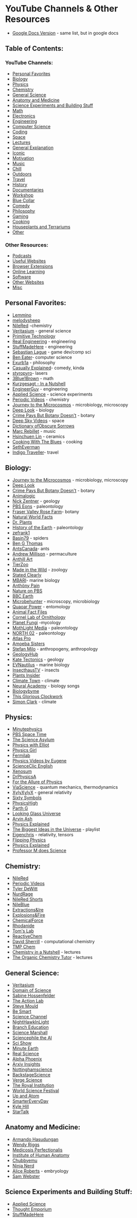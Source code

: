 * YouTube Channels & Other Resources
:PROPERTIES:
:CUSTOM_ID: youtube-channels-other-resources
:END:
- [[https://docs.google.com/document/d/1M5kvDldTCDCNgrlNx6fcDF1h81fnKX6Ovvm20L06Jtk/edit][Google  Docs Version]] - same list, but in google docs

** Table of Contents:
:PROPERTIES:
:CUSTOM_ID: table-of-contents
:END:
*** YouTube Channels:
:PROPERTIES:
:CUSTOM_ID: youtube-channels
:END:
- [[#personal-favorites][Personal Favorites]]
- [[#biology][Biology]]
- [[#physics][Physics]]
- [[#chemistry][Chemistry]]
- [[#general-science][General Science]]
- [[#anatomy-and-medicine][Anatomy and Medicine]]
- [[#science-experiments-and-building-stuff][Science Experiments and Building Stuff]]
- [[#math][Math]]
- [[#electronics][Electronics]]
- [[#engineering][Engineering]]
- [[#computer-science][Computer Science]]
- [[#coding][Coding]]
- [[#space][Space]]
- [[#lectures][Lectures]]
- [[#general-explanation][General Explanation]]
- [[#iconic][Iconic]]
- [[#motivation][Motivation]]
- [[#music][Music]]
- [[#chill][Chill]]
- [[#outdoors][Outdoors]]
- [[#travel][Travel]]
- [[#history][History]]
- [[#documentaries][Documentaries]]
- [[#workshop][Workshop]]
- [[#blue-collar][Blue Collar]]
- [[#comedy][Comedy]]
- [[#philosophy][Philosophy]]
- [[#gaming][Gaming]]
- [[#cooking][Cooking]]
- [[#houseplants-and-terrariums][Houseplants and Terrariums]]
- [[#other][Other]]

*** Other Resources:
:PROPERTIES:
:CUSTOM_ID: other-resources
:END:
- [[#podcasts][Podcasts]]
- [[#useful-websites][Useful Websites]]
- [[#browser-extensions][Browser Extensions]]
- [[#online-learning][Online Learning]]
- [[#software][Software]]
- [[#other-websites][Other Websites]]
- [[#misc][Misc]]

** Personal Favorites:
:PROPERTIES:
:CUSTOM_ID: personal-favorites
:END:
- [[https://www.youtube.com/user/Top10Memes/videos][Lemmino]]
- [[https://www.youtube.com/user/melodysheep/videos][melodysheep]]
- [[https://www.youtube.com/user/TheRedNile/videos][NileRed]] -chemistry
- [[https://www.youtube.com/c/veritasium/videos][Veritasium]] - general
  science
- [[https://www.youtube.com/channel/UCAL3JXZSzSm8AlZyD3nQdBA/videos][Primitive
  Technology]]
- [[https://www.youtube.com/channel/UCR1IuLEqb6UEA_zQ81kwXfg/videos][Real Engineering]] - engineering
- [[https://www.youtube.com/c/StuffMadeHere/videos][StuffMadeHere]] - engineering
- [[https://www.youtube.com/c/SebastianLague/videos][Sebastian Lague]] -
  game dev/comp sci
- [[https://www.youtube.com/user/eaterbc/videos][Ben Eater]]- computer science
- [[https://www.youtube.com/user/willunicycleforfood/videos][Exurb1a]] - philosophy
- [[https://www.youtube.com/c/CasuallyExplained/videos][Casually Explained]]- comedy, kinda
- [[https://www.youtube.com/user/styropyro/videos][styropyro]]- lasers
- [[https://www.youtube.com/channel/UCYO_jab_esuFRV4b17AJtAw/videos][3Blue1Brown]] - math
- [[https://www.youtube.com/c/inanutshell/videos][Kurzgesagt - In a Nutshell]]
- [[https://www.youtube.com/user/engineerguyvideo/videos][EngineerGuy]] - engineering
- [[https://www.youtube.com/user/bkraz333/videos][Applied Science]] - science experiments
- [[https://www.youtube.com/user/periodicvideos/videos][Periodic Videos]] - chemistry
- [[https://www.youtube.com/c/microcosmos/videos][Journey to the Microcosmos]] - microbiology, microscopy
- [[https://www.youtube.com/user/KQEDDeepLook/videos][Deep Look]] - biology
- [[https://www.youtube.com/c/CrimePaysButBotanyDoesnt/videos][Crime Pays But Botany Doesn't]] - botany
- [[https://www.youtube.com/user/DeepSkyVideos/videos][Deep Sky Videos]] - space
- [[https://www.youtube.com/user/obscuresorrows/videos][Dictionary ofObscure Sorrows]]
- [[https://www.youtube.com/c/MarcRebillet/videos][Marc Rebillet]] - music
- [[https://www.youtube.com/c/hsinchuen/videos][Hsinchuen Lin]] - ceramics
- [[https://www.youtube.com/c/CookingWithTheBlues/videos][Cooking With The Blues]] - cooking
- [[https://www.youtube.com/user/SethEverman/videos][SethEverman]]
- [[https://www.youtube.com/c/IndigoTraveller/videos][Indigo Traveller]]- travel

** Biology:
:PROPERTIES:
:CUSTOM_ID: biology
:END:
- [[https://www.youtube.com/c/microcosmos/videos][Journey to the Microcosmos]] - microbiology, microscopy
- [[https://www.youtube.com/user/KQEDDeepLook/videos][Deep Look]]
- [[https://www.youtube.com/c/CrimePaysButBotanyDoesnt/videos][Crime Pays But Botany Doesn't]] - botany
- [[https://www.youtube.com/channel/UCwg6_F2hDHYrqbNSGjmar4w/videos][Animalogic]]
- [[https://www.youtube.com/user/GeologyNick/videos][Nick Zentner]] - geology
- [[https://www.youtube.com/channel/UCzR-rom72PHN9Zg7RML9EbA/videos][PBS Eons]] - paleontology
- [[https://www.youtube.com/c/FraserValleyRoseFarm/videos][Fraser Valley Rose Farm]]- botany
- [[https://www.youtube.com/user/NaturalWorldFacts/videos][Natural World Facts]]
- [[https://www.youtube.com/c/DrPlantsChannel/videos][Dr. Plants]]
- [[https://www.youtube.com/c/HistoryoftheEarth/videos][History of the Earth]] - paleontology
- [[https://www.youtube.com/c/zefrank/videos][zefrank1]]
- [[https://www.youtube.com/c/Basin79/videos][Basin79]] - spiders
- [[https://www.youtube.com/c/BenGThomas/videos][Ben G Thomas]]
- [[https://www.youtube.com/user/AntsCanada/videos][AntsCanada]]- ants
- [[https://www.youtube.com/c/amillison/videos][Andrew Millison]] - permaculture
- [[https://www.youtube.com/c/Anthillart/videos][Anthill Art]]
- [[https://www.youtube.com/c/TierZoo/videos][TierZoo]]
- [[https://www.youtube.com/c/MadeintheWild/videos][Made in the Wild]] - zoology
- [[https://www.youtube.com/c/StatedClearly/videos][Stated Clearly]]
- [[https://www.youtube.com/user/MBARIvideo/videos][MBARI]]- marine biology
- [[https://www.youtube.com/c/Anth%C3%B6nyPain/videos][Anthöny Pain]]
- [[https://www.youtube.com/c/naturepbs/videos][Nature on PBS]]
- [[https://www.youtube.com/c/bbcearth/videos?view=0&sort=p&flow=grid][BBC Earth]]
- [[https://www.youtube.com/c/Microbehunter/videos][Microbehunter]] - microscopy, microbiology
- [[https://www.youtube.com/c/QuaoarPower/videos][Quaoar Power]] - entomology
- [[https://www.youtube.com/c/AnimalFactFiles/videos][Animal Fact Files]]
- [[https://www.youtube.com/c/LabofOrnithology/videos?view=0&sort=p&flow=grid][Cornel Lab of Ornithology]]
- [[https://www.youtube.com/c/PlanetFungi/videos][Planet Fungi]] -mycology
- [[https://www.youtube.com/channel/UCOh5Ht3eB4914hMUfJkKa9g/videos][MothLight Media]] - paleontology
- [[https://www.youtube.com/c/NORTH02/videos][NORTH 02]] - paleontology
- [[https://www.youtube.com/c/AtlasPro1/videos][Atlas Pro]]
- [[https://www.youtube.com/c/AmoebaSisters/videos][Amoeba Sisters]]
- [[https://www.youtube.com/c/StefanMilo/videos][Stefan Milo]] - anthropogeny, anthropology
- [[https://www.youtube.com/c/GeologyHub/videos][GeologyHub]]
- [[https://www.youtube.com/user/katetectonics/videos][Kate Tectonics]] - geology
- [[https://www.youtube.com/c/EVNautilus/videos][EVNautilus]] - marine biology
- [[https://www.youtube.com/c/InsecthausTV/videos][InsecthausTV]] - insects
- [[https://www.youtube.com/c/PlantsInsider/videos][Plants Insider]]
- [[https://www.youtube.com/c/ClimateTown/videos][Climate Town]] - climate
- [[https://www.youtube.com/c/NeuralAcademy/videos?view=0&sort=p&flow=grid][Neural Academy]] - biology songs
- [[https://www.youtube.com/c/Biologybyme/videos][Biologybyme]]
- [[https://www.youtube.com/c/ThisGloriousClockwork/videos][This Glorious Clockwork]]
- [[https://www.youtube.com/c/SimonOxfPhys/videos][Simon Clark]] - climate

** Physics:
:PROPERTIES:
:CUSTOM_ID: physics
:END:
- [[https://www.youtube.com/user/minutephysics/videos][Minutephysics]]
- [[https://www.youtube.com/c/pbsspacetime/videos][PBS Space Time]]
- [[https://www.youtube.com/user/TheScienceAsylum/videos][The Science Asylum]]
- [[https://www.youtube.com/c/PhysicswithElliot/videos][Physics with Elliot]]
- [[https://www.youtube.com/c/physicsgirl/videos][Physics Girl]]
- [[https://www.youtube.com/user/fermilab/videos][Fermilab]]
- [[https://www.youtube.com/user/EugeneKhutoryansky/videos][Physics  Videos by Eugene]]
- [[https://www.youtube.com/c/ScienceClicEN/videos][ScienceClic  English]]
- [[https://www.youtube.com/c/XenosumPhysics/videos][Xenosum]]
- [[https://www.youtube.com/user/DrPhysicsA/videos][DrPhysicsA]]
- [[https://www.youtube.com/channel/UCliSRiiRVQuDfgxI_QN_Fmw/videos][For the Allure of Physics]]
- [[https://www.youtube.com/c/viascience/playlists?view=1&sort=dd&shelf_id=0][ViaScience]] - quantum mechanics, thermodynamics
- [[https://www.youtube.com/user/XylyXylyX/playlists][XylyXylyX]] - general relativity
- [[https://www.youtube.com/user/sixtysymbols/videos][Sixty Symbols]]
- [[https://www.youtube.com/c/PhysicsHigh/videos][PhysicsHigh]]
- [[https://www.youtube.com/c/ParthGChannel/videos][Parth G]]
- [[https://www.youtube.com/user/LookingGlassUniverse/videos][Looking Glass Universe]]
- [[https://www.youtube.com/c/ArvinAsh/videos][Arvin Ash]]
- [[https://www.youtube.com/c/PhysicsExplainedVideos/videos][Physics Explained]]
- [[https://www.youtube.com/playlist?list=PLrxfgDEc2NxZJcWcrxH3jyjUUrJlnoyzX][The   Biggest Ideas in the Universe]] - playlist
- [[https://www.youtube.com/c/eigenchris/playlists][Eigenchris]] - relativity, tensors
- [[https://www.youtube.com/c/Flippingphysics2013/videos][Flipping  Physics]]
- [[https://www.youtube.com/c/PhysicsExplained3/playlists][Physics Explained]]
- [[https://www.youtube.com/c/ProfessorMdoesScience/videos][Professor M   does Science]]

** Chemistry:
:PROPERTIES:
:CUSTOM_ID: chemistry
:END:
- [[https://www.youtube.com/user/TheRedNile/videos][NileRed]]
- [[https://www.youtube.com/user/periodicvideos/videos][Periodic  Videos]]
- [[https://www.youtube.com/user/tdewitt451/videos][Tyler DeWitt]]
- [[https://www.youtube.com/c/NurdRage/videos][NurdRage]]
- [[https://www.youtube.com/c/NileRedShorts/videos][NileRed Shorts]]
- [[https://www.youtube.com/c/NileRed2/videos][NileBlue]]
- [[https://www.youtube.com/c/ExtractionsIre/videos][Extractions&Ire]]
- [[https://www.youtube.com/c/ExplosionsFire2/videos][Explosions&Fire]]
- [[https://www.youtube.com/c/ChemicalForce/videos][ChemicalForce]]
- [[https://www.youtube.com/c/Rhodanide/videos][Rhodanide]]
- [[https://www.youtube.com/c/TomsLab/videos][Tom's Lab]]
- [[https://www.youtube.com/channel/UC76v7IV2VacsYmQ2DcNMEUg/videos][ReactiveChem]]
- [[https://www.youtube.com/c/DavidSherrill1/playlists][David  Sherrill]] - computational chemistry
- [[https://www.youtube.com/c/TMPChem/playlists?view=1&sort=dd&shelf_id=0][TMP  Chem]]
- [[https://www.youtube.com/c/ChemistryinaNutshell/playlists][Chemistry  in a Nutshell]] - lectures
- [[https://www.youtube.com/c/TheOrganicChemistryTutor/playlists][The  Organic Chemistry Tutor]] - lectures

** General Science:
:PROPERTIES:
:CUSTOM_ID: general-science
:END:
- [[https://www.youtube.com/c/veritasium/videos][Veritasium]]
- [[https://www.youtube.com/user/dominicwalliman/videos][Domain of  Science]]
- [[https://www.youtube.com/c/SabineHossenfelder/videos][Sabine  Hossenfelder]]
- [[https://www.youtube.com/c/TheActionLab/videos][The Action Lab]]
- [[https://www.youtube.com/c/SteveMould/videos][Steve Mould]]
- [[https://www.youtube.com/user/itsokaytobesmart/videos][Be Smart]]
- [[https://www.youtube.com/sciencechannelclips/videos][Science  Channel]]
- [[https://www.youtube.com/c/Nighthawkinlight/videos][NightHawkInLight]]
- [[https://www.youtube.com/c/BranchEducation/videos][Branch Education]]
- [[https://www.youtube.com/c/ScienceMarshall/videos][Science Marshall]]
- [[https://www.youtube.com/channel/UC7BhHN8NyMMru2RUygnDXSg/videos][Sciencephile  the AI]]
- [[https://www.youtube.com/user/scishow/videos][Sci Show]]
- [[https://www.youtube.com/c/minuteearth/videos][Minute Earth]]
- [[https://www.youtube.com/c/realscience/videos][Real Science]]
- [[https://www.youtube.com/c/AlphaPhoenixChannel/videos][Alpha  Phoenix]]
- [[https://www.youtube.com/channel/UCNIkB2IeJ-6AmZv7bQ1oBYg/videos][Arxiv  Insights]]
- [[https://www.youtube.com/user/nottinghamscience/videos][Nottinghamscience]]
- [[https://www.youtube.com/user/BackstageScience/videos][BackstageScience]]
- [[https://www.youtube.com/channel/UCtxJFU9DgUhfr2J2bveCHkQ/videos][Verge  Science]]
- [[https://www.youtube.com/c/TheRoyalInstitution/videos][The Royal  Institution]]
- [[https://www.youtube.com/c/WorldScienceFestival/videos][World Science  Festival]]
- [[https://www.youtube.com/c/UpandAtom/videos][Up and Atom]]
- [[https://www.youtube.com/c/smartereveryday/videos][SmarterEveryDay]]
- [[https://www.youtube.com/c/KyleHillScience/videos][Kyle Hill]]
- [[https://www.youtube.com/c/StarTalk/videos][StarTalk]]

** Anatomy and Medicine:
:PROPERTIES:
:CUSTOM_ID: anatomy-and-medicine
:END:
- [[https://www.youtube.com/user/armandohasudungan/videos][Armando  Hasudungan]]
- [[https://www.youtube.com/user/wendogg1/videos][Wendy Riggs]]
- [[https://www.youtube.com/c/MedicosisPerfectionalis/videos][Medicosis  Perfectionalis]]
- [[https://www.youtube.com/c/InstituteofHumanAnatomy/videos][Institute  of Human Anatomy]]
- [[https://www.youtube.com/c/ChubbyemuGames/videos][Chubbyemu]]
- [[https://www.youtube.com/c/NinjaNerdScience/videos][Ninja Nerd]]
- [[https://www.youtube.com/channel/UCjo9QNb33VTPVfHPq5oFVxQ/playlists][Alice  Roberts]] - embryology
- [[https://www.youtube.com/c/SamWebster/videos][Sam Webster]]

** Science Experiments and Building Stuff:
:PROPERTIES:
:CUSTOM_ID: science-experiments-and-building-stuff
:END:
- [[https://www.youtube.com/user/bkraz333/videos][Applied Science]]
- [[https://www.youtube.com/user/TheChemlife/videos][Thought Emporium]]
- [[https://www.youtube.com/c/StuffMadeHere/videos][StuffMadeHere]]
- [[https://www.youtube.com/c/JeremyFieldingSr/videos][Jeremy Fielding]]
- [[https://www.youtube.com/user/TechIngredients/videos][Tech  Ingredients]]
- [[https://www.youtube.com/c/SamZeloof/videos][Sam Zeloof]]
- [[https://www.youtube.com/user/onemeeeliondollars/videos][Mark Rober]]
- [[https://www.youtube.com/user/theCodyReeder/videos][Cody's Lab]]
- [[https://www.youtube.com/c/MichaelReeves/videos][Michael Reeves]]
- [[https://www.youtube.com/c/colinfurze/videos?view=0&sort=p&flow=grid][colinfurze]]
- [[https://www.youtube.com/user/TheBackyardScientist/videos][TheBackyardScientist]]
- [[https://www.youtube.com/channel/UCDbWmfrwmzn1ZsGgrYRUxoA/videos][The  Post Apocalyptic Inventor]]
- [[https://www.youtube.com/c/TomStantonEngineering/videos][Tom  Stanton]]
- [[https://www.youtube.com/c/PeterSripol/videos][PeterSripol]]
- [[https://www.youtube.com/c/rctestflight/videos][rctestflight]]
- [[https://www.youtube.com/c/HuygensOptics/videos][Huygens Optics]]
- [[https://www.youtube.com/c/teslista555/videos][Teslista555]] - high  voltage
- [[https://www.youtube.com/c/BreakingTaps/videos][Breaking Taps]]
- [[https://www.youtube.com/c/RobertMurraySmith/videos?view=0&sort=p&flow=grid][Robert  Murray-Smith]]

** Math:
:PROPERTIES:
:CUSTOM_ID: math
:END:
- [[https://www.youtube.com/channel/UCYO_jab_esuFRV4b17AJtAw/videos][3Blue1Brown]]
- [[https://www.youtube.com/user/numberphile/videos][Numberphile]]
- [[https://www.youtube.com/c/pbsinfiniteseries/videos][PBS Infinite  Series]]
- [[https://www.youtube.com/c/misterwootube/videos][Eddie Woo]]
- [[https://www.youtube.com/user/Vihart/videos][Vihart]]
- [[https://www.youtube.com/user/standupmaths/videos][Stand-up Maths]]
- [[https://www.youtube.com/c/Mathologer/videos][Mathologer]]
- [[https://www.youtube.com/user/patrickJMT/videos][patrickJMT]]
- [[https://www.youtube.com/user/TippingPointMath/videos][Tipping Point  Math]]
- [[https://www.youtube.com/c/ThinkTwiceLtu/videos][Think Twice]]
- [[https://www.youtube.com/c/blackpenredpen/videos][blackpenredpen]]
- [[https://www.youtube.com/c/MindYourDecisions/videos][MindYourDecisions]]
- [[https://www.youtube.com/channel/UCIyDqfi_cbkp-RU20aBF-MQ/playlists?view=1&sort=dd&shelf_id=0][Richard  E. BORCHERDS]] - advanced math
- [[https://www.youtube.com/c/DrTreforBazett/videos][Dr. Trefor Bazett]]
- [[https://www.youtube.com/c/ProfessorLeonard/playlists?view=1&sort=dd&shelf_id=0][Professor  Leonard]] - lectures
- [[https://www.youtube.com/c/tibees/videos][Tibees]]
- [[https://www.youtube.com/c/MichaelPennMath/videos][Michael Penn]]
- [[https://www.youtube.com/channel/UCn63G5jopR5Lq_cEiNNc9bA/videos][zhuli]]
- [[https://www.youtube.com/@Trevtutor/videos][TrevTutor]]

** Electronics:
:PROPERTIES:
:CUSTOM_ID: electronics
:END:
- [[https://www.youtube.com/user/MrCarlsonsLab/videos][Mr Carlson's  Lab]]
- [[https://www.youtube.com/user/sutty6/videos][Simply Electronics]]
- [[https://www.youtube.com/channel/UCy0tKL1T7wFoYcxCe0xjN6Q/videos?view=0&sort=p][Technology  Connections]]
- [[https://www.youtube.com/channel/UCE-bw6PRKuDlH6fP1mP4nOw/videos][SeanHodgins]]
- [[https://www.youtube.com/user/styropyro/videos][styropyro]] - lasers
- [[https://www.youtube.com/user/DejanNedelkovski/videos][How To  Mechatronics]]
- [[https://www.youtube.com/channel/UCQak2_fXZ_9yXI5vB_Kd54g/videos][DiodeGoneWild]]
- [[https://www.youtube.com/c/Bigclive/videos][bigclivedotcom]]
- [[https://www.youtube.com/user/greatscottlab/videos][GreatScott!]]
- [[https://www.youtube.com/user/Afrotechmods/videos][Afrotechmods]]
- [[https://www.youtube.com/user/zilipoper/videos][Zilipoper]]
- [[https://www.youtube.com/channel/UCnSqwyD8RmO-nX1EF_UJXaw/videos][Vidduley]]
- [[https://www.youtube.com/c/JerryRigEverything/videos][JerryRigEverything]]
- [[https://www.youtube.com/c/Electroboom/videos][ElectroBOOM]]
- [[https://www.youtube.com/c/Thesignalpath/videos][The Signal Path]]
- [[https://www.youtube.com/user/Esperantanaso/videos][Esperantanaso]]
- [[https://www.youtube.com/c/Techmoan/videos][Techmoan]]
- [[https://www.youtube.com/c/EevblogDave/videos][EEVblog]]
- [[https://www.youtube.com/user/EdisonTechCenter/videos][EdisonTechCenter]]
- [[https://www.youtube.com/c/MoritzKlein0/videos][Moritz Klein]]
- [[https://www.youtube.com/user/w2aew/videos][w2aew]]
- [[https://www.youtube.com/c/CuriousMarc/videos][CuriousMarc]]
- [[https://www.youtube.com/user/tesla500/videos][Tesla500]]
- [[https://www.youtube.com/user/vk2zay/videos][Alan Yates]]
- [[https://www.youtube.com/user/mikeselectricstuff/videos][Mikeselectricstuff]]
- [[https://www.youtube.com/c/jeriellsworth/videos][Jeri Ellsworth]]
- [[https://www.youtube.com/c/mkbhd/videos][Marques Brownlee]] - new  tech
- [[https://www.youtube.com/c/FesZElectronics/videos][FesZ Electronics]]
- [[https://www.youtube.com/c/AliHajimiriChannel/videos][Ali Hajimiri]]
- [[https://www.youtube.com/c/ELECTRONOOBS/videos][Electronoobs]]

** Engineering:
:PROPERTIES:
:CUSTOM_ID: engineering
:END:
- [[https://www.youtube.com/user/engineerguyvideo/videos][EngineerGuy]]
- [[https://www.youtube.com/channel/UCR1IuLEqb6UEA_zQ81kwXfg/videos][Real  Engineering]]
- [[https://www.youtube.com/user/gradyhillhouse/videos][Practical  Engineering]] - civil
- [[https://www.youtube.com/c/TheEfficientEngineer/videos][The Efficient  Engineer]]
- [[https://www.youtube.com/c/Theengineeringmindset/videos][The  Engineering Mindset]]
- [[https://www.youtube.com/user/EngineeringExplained/videos][Engineering  Explained]]
- [[https://www.youtube.com/c/KYLEDRIVES/videos][Kyle.Engineers]]
- [[https://www.youtube.com/c/AgentJayZ/videos][AgentJayZ]]
- [[https://www.youtube.com/c/Theb1mGoogle/videos][The B1M]]- civil
- [[https://www.youtube.com/c/FoundAndExplained/videos][Found And  Explained]] - aerospace
- [[https://www.youtube.com/c/Lesics/videos][Lesics]]
- [[https://www.youtube.com/channel/UC7r0CSsoS5HeCjkJX2ADwlg/videos][Dejmian  XYZ Simulations]]
- [[https://www.youtube.com/channel/UCROzjj9Mpr4RifkGH0UPxTQ/videos][Art  of rendering]] - mechanical renders
- [[https://www.youtube.com/c/WolfShaft/videos][WolfShaft]] - mechanical  renders
- [[https://www.youtube.com/user/1234jhanson/videos][Jeff Hanson]] -
  lectures
- [[https://www.youtube.com/channel/UCGv3KG_qIWQuIZEH-YGpBUw/playlists][Gregory  Michaelson]] - statics, structural analysis

** Computer Science:
:PROPERTIES:
:CUSTOM_ID: computer-science
:END:
- [[https://www.youtube.com/user/eaterbc/videos][Ben Eater]]
- [[https://www.youtube.com/c/SebastianLague/videos][Sebastian Lague]]
- [[https://www.youtube.com/user/keeroyz/videos][Two Minute Papers]]
- [[https://www.youtube.com/c/georgehotzarchive/videos][george hotz  archive]]
- [[https://www.youtube.com/user/Computerphile/videos][Computerphile]]
- [[https://www.youtube.com/c/LiveOverflow/videos][LiveOverflow]]
- [[https://www.youtube.com/c/jdhvideo/videos][jdh]]
- [[https://www.youtube.com/c/Reducible/videos][Reducible]]
- [[https://www.youtube.com/c/PwnFunction/videos][PwnFunction]]
- [[https://www.youtube.com/c/CSDojo/videos][CS Dojo]]
- [[https://www.youtube.com/user/sentdex/videos][sentdex]]
- [[https://www.youtube.com/c/Fireship/videos][Fireship]]
- [[https://www.youtube.com/c/javidx9/videos][javidx9]]
- [[https://www.youtube.com/c/WelchLabsVideo/videos][Welch Labs]]
- [[https://www.youtube.com/c/CodeParade/videos][CodeParade]]
- [[https://www.youtube.com/c/DevTipsForDesigners/videos][DevTips]]
- [[https://www.youtube.com/c/explainingcomputers/videos][ExplainingComputers]]
- [[https://www.youtube.com/c/nesoacademy/videos][Neso Academy]]
- [[https://www.youtube.com/c/TheCodingTrain/videos][The Coding Train]]
- [[https://www.youtube.com/c/Nemean/videos][Nemean]]
- [[https://www.youtube.com/c/Brackeys/videos?view=0&sort=dd&flow=grid][Brackeys]]
- [[https://www.youtube.com/c/CodeBullet/videos][Code Bullet]]
- [[https://www.youtube.com/c/DeepMind/videos][DeepMind]] - applied  computer science
- [[https://www.youtube.com/c/WhatsACreel/videos][Creel]]
- [[https://www.youtube.com/c/Techquickie/videos][Techquickie]]
- [[https://www.youtube.com/c/LinusTechTips/videos][Linus Tech Tips]]

** Coding:
:PROPERTIES:
:CUSTOM_ID: coding
:END:
- [[https://scrimba.com/][Scrimba]] - learn how to code interactively
  [website]
- [[https://www.youtube.com/c/GiraffeAcademy/playlists?view=1&sort=dd&shelf_id=0][Mike  Dane]] - every language
- [[https://www.youtube.com/c/Freecodecamp/playlists?view=1&sort=dd&shelf_id=0][freeCodeCamp]] -every language
- [[https://www.youtube.com/c/mCodingWithJamesMurphy/videos][mCoding]]- python
- [[https://www.youtube.com/c/programmingwithmosh/playlists][Programming  with Mosh]]- java, python
- [[https://www.youtube.com/c/BroCodez/videos][Bro Code]]
- [[https://www.youtube.com/c/Coreyms/playlists][Corey Schafer]] -  mainly python, pandas, django
- [[https://www.youtube.com/c/TheCodex/playlists][TheCodex]] - java,  SQL, python
- [[https://www.youtube.com/c/JohnHammond010/videos][John Hammond]]
- [[https://www.youtube.com/channel/UCQCaS3atWyNHEy5PkDXdpNg/videos][Stephen  Grider]]
- [[https://www.youtube.com/c/JavaScriptMastery/playlists][JavaScript  Mastery]]
- [[https://www.youtube.com/kepowob/playlists?view=1&sort=dd&shelf_id=0][Kevin  Powell]] - HTML & CSS
- [[https://www.youtube.com/c/TheNetNinja/playlists][The Net Ninja]]
- [[https://www.youtube.com/c/MrPSolver/videos][Mr. P Solver]] - python
- [[https://www.youtube.com/c/Ihatetomatoes/videos][Ihatetomatoes]]
- [[https://www.youtube.com/c/CodingAddict/playlists][Coding Addict]]
- [[https://www.youtube.com/user/IAmTimCorey/playlists?view=1&sort=dd&shelf_id=0][IAmTimCorey]] -  C#
- [[https://www.youtube.com/c/ComputerSciencecompsci112358/videos][Computer  Science]]
- [[https://www.youtube.com/c/AlexLeeYT/playlists][Alex Lee]] - java
- [[https://www.youtube.com/c/DevEd/playlists][Dev Ed]] - react, JS,  node JS, web design
- [[https://www.youtube.com/c/AriPxl/videos][Ari Pxl]] - figma, HTML,  CSS
- [[https://www.youtube.com/c/DesignCodeTeam/videos][DesignCode]] -  UI/UX, figma, swift
- [[https://www.youtube.com/c/WebDevSimplified/playlists][Web Dev  Simplified]] - CSS, JS, React, Node

** Space:
:PROPERTIES:
:CUSTOM_ID: space
:END:
- [[https://www.youtube.com/c/whatdamath/videos][Anton Petrov]]
- [[https://www.youtube.com/user/DeepSkyVideos/videos][Deep Sky Videos]]
- [[https://www.youtube.com/channel/UC6uKrU_WqJ1R2HMTY3LIx5Q/videos][Everyday  Astronaut]]
- [[https://www.youtube.com/c/JohnMichaelGodier/videos][John Michael  Godier]]
- [[https://www.youtube.com/channel/UCG9ShGbASoiwHwFcLcAh9EA/videos][SEA]]
- [[https://www.youtube.com/c/DrBecky/videos][Dr. Becky]]
- [[https://www.youtube.com/channel/UCZFipeZtQM5CKUjx6grh54g/videos][Isaac  Arthur]]
- [[https://www.youtube.com/user/scishowspace/videos][Sci Show Space]]
- [[https://www.youtube.com/user/astrumspace/videos][Astrum]]
- [[https://www.youtube.com/c/CoolWorldsLab/videos][Cool Worlds]]
- [[https://www.youtube.com/c/szyzyg/videos][Scott Manley]]
- [[https://www.youtube.com/c/howfarawayisit/videos][David Butler]]
- [[https://www.youtube.com/c/HistoryoftheUniverse/videos][History of  the Universe]]
- [[https://www.youtube.com/c/EventHorizonShow/videos][Event Horizon]]
- [[https://www.youtube.com/c/ChristianReady/videos][Launch Pad  Astronomy]]
- [[https://www.youtube.com/user/cxcpub/videos][Chandra X-rayObservatory]]
- [[https://www.youtube.com/channel/UClZbmi9JzfnB2CEb0fG8iew/videos][Primal  Space]]
- [[https://www.youtube.com/vintagespace/videos][The Vintage Space]]
- [[https://www.youtube.com/channel/UC0QdW-H7_l0zh_CoNhlwoBw/videos][ParallaxNick]]

** Lectures:
:PROPERTIES:
:CUSTOM_ID: lectures
:END:
- [[https://www.youtube.com/c/crashcourse/playlists?view=1&sort=dd&shelf_id=0][Crash  Course]]
- [[https://www.youtube.com/c/khanacademy/playlists?view=1&sort=dd&shelf_id=0][Khan  Academy]]
- [[https://www.youtube.com/c/AKLECTURES/playlists?view=1&sort=dd&shelf_id=0][AK  Lectures]]
- [[https://www.youtube.com/c/MichelvanBiezen/playlists?view=1&sort=dd&shelf_id=0][Michel  van Biezen]]
- [[https://www.youtube.com/c/mitocw/playlists?view=1&sort=dd&shelf_id=0][MIT  OpenCourseWare]]
- [[https://www.youtube.com/bozemanscience/playlists][Bozeman  Science]] - physics, biology
- [[https://www.youtube.com/user/YaleCourses/playlists][YaleCourses]]
- [[https://www.youtube.com/user/harvardphysics/playlists][Harvard  Physics]]
- [[https://www.youtube.com/c/ProfessorDaveExplains/playlists?view=1&sort=dd&shelf_id=0][Professor  Dave Explains]] - chemistry, anatomy

** General Explanation:
:PROPERTIES:
:CUSTOM_ID: general-explanation
:END:
- [[https://www.youtube.com/c/inanutshell/videos][Kurzgesagt - In a  Nutshell]]
- [[https://www.youtube.com/user/Top10Memes/videos][Lemmino]]
- [[https://www.youtube.com/user/melodysheep/videos][melodysheep]]
- [[https://www.youtube.com/c/MikeBoydVideo/videos][Mike Boyd]]
- [[https://www.youtube.com/user/Wendoverproductions/videos][Wendover  Productions]]
- [[https://www.youtube.com/c/joescott/videos][Joe Scott]]
- [[https://www.youtube.com/channel/UClq42foiSgl7sSpLupnugGA/videos][D!NG]]
- [[https://www.youtube.com/c/halfasinteresting/videos][Half as  Interesting]]
- [[https://www.youtube.com/c/TomScottGo/videos][Tom Scott]]
- [[https://www.youtube.com/c/PrimerLearning/videos][Primer]]
- [[https://www.youtube.com/channel/UC5_Y-BKzq1uW_2rexWkUzlA/videos][New  Mind]]
- [[https://www.youtube.com/user/Vsauce/videos][Vsauce]]
- [[https://www.youtube.com/user/Vsauce2/videos][Vsauce2]]
- [[https://www.youtube.com/user/TEDEducation/videos][TED-Ed]]
- [[https://www.youtube.com/c/AtomicFrontier/videos][Atomic Frontier]]
- [[https://www.youtube.com/channel/UCoanlfeXEit_vI83VlE709A/videos][Facts  in Motion]]
- [[https://www.youtube.com/user/captainranic/videos][Jared Owen]]
- [[https://www.youtube.com/c/Koranos/videos][Koranos]]
- [[https://www.youtube.com/c/ArtOfTheProblem/videos][Art of the  Problem]]
- [[https://www.youtube.com/c/RealLifeLore/videos][RealLifeLore]]
- [[https://www.youtube.com/c/Vox/videos][Vox]]
- [[https://www.youtube.com/greymatter/videos][CGP Grey]]
- [[https://www.youtube.com/channel/UCHKRfxkMTqiiv4pF99qGKIw/videos][Geographics]]
- [[https://www.youtube.com/c/Biographics/videos][Biographics]]

** Iconic:
:PROPERTIES:
:CUSTOM_ID: iconic
:END:
- [[https://www.youtube.com/user/SethEverman/videos][SethEverman]]
- [[https://www.youtube.com/c/DillonTheHackerisgod/videos][Dillon The  Hacker]]
- [[https://www.youtube.com/user/billwurtz/videos][bill wurtz]]

** Motivation:
:PROPERTIES:
:CUSTOM_ID: motivation
:END:
- [[https://www.youtube.com/user/TheMiro0r/videos][Mateusz M]]

** Music:
:PROPERTIES:
:CUSTOM_ID: music
:END:
- [[https://www.youtube.com/c/12tonevideos/videos][12tone]] - music  theory
- [[https://www.youtube.com/user/tonyannmusic/videos][Tony Ann]] - piano
- [[https://www.youtube.com/c/kylelandry/videos][Kyle Landry]] - piano
- [[https://www.youtube.com/c/PaulDavids/videos][Paul Davids]] - guitar
- [[https://www.youtube.com/c/AlexBallMusic/videos][Alex Ball]] - synths
- [[https://www.youtube.com/channel/UCq3Wpi10SyZkzVeS7vzB5Lw/videos][Ichika  Nito]] - guitar
- [[https://www.youtube.com/c/ibiBerlin/videos][ibi]]- piano
- [[https://www.youtube.com/c/mariffroes/videos][Mariana Froes]] -  singing covers
- [[https://www.youtube.com/c/CharlesBerthoud/videos][CharlesBerthoud]] -  bass
- [[https://www.youtube.com/c/danielthrasher/videos][Daniel Thrasher]]
- [[https://www.youtube.com/c/TheDooo/videos][The Dooo]] - electric  guitar
- [[https://www.youtube.com/c/HarryMack/videos][Harry Mack]] - freestyle  rap
- [[https://www.youtube.com/channel/UCxqkOxQYocXRtSqlotgXh7w/videos][Fkj]]
- [[https://www.youtube.com/c/MarcusVeltri/videos][Markus Veltri]] -  piano
- [[https://www.youtube.com/c/MarcRebillet/videos][Marc Rebillet]] -  improv music
- [[https://www.youtube.com/c/DOMiJDBeck/videos][DOMi & JD Beck]]
- [[https://www.youtube.com/c/lara6683/videos][Lara6683]] - piano
- [[https://www.youtube.com/c/majesticcasual/videos][Majestic Casual]]
- [[https://www.youtube.com/user/MrSuicideSheep/videos][MrSuicideSheep]]
- [[https://www.youtube.com/c/steezyasfvck/videos][Steezyasfuck]]
- [[https://www.youtube.com/c/AdamNeely/videos][Adam Neely]]
- [[https://www.youtube.com/c/DBruce/videos][David Bruce Composer]]
- [[https://www.youtube.com/c/Sideways440/videos][Sideways]] - music  analysis
- [[https://www.youtube.com/c/8bitMusicTheory/videos][8-bit Music  Theory]]
- [[https://www.youtube.com/c/CaptainPikant/videos][Captain Pikant]]
- [[https://www.youtube.com/c/ELECTRONICOSFANTASTICOS_YT/videos][Electrónicos  Fantásticos!]]
- [[https://www.youtube.com/c/dolomuse/videos][Dolomuse]]
- [[https://www.youtube.com/c/ListeningIn/videos][Listening In]]
- [[https://www.youtube.com/c/Tantacrul/videos][Tantacrul]]
- [[https://www.youtube.com/c/CharlesCornellStudios/videos][Charles  Cornell]]
- [[https://www.youtube.com/c/DavidBennettPiano/videos][David Bennett  Piano]]

** Chill:
:PROPERTIES:
:CUSTOM_ID: chill
:END:
- [[https://www.youtube.com/user/damewse/videos][Reid Gower]] - feynman,  sagan
- [[https://www.youtube.com/c/hsinchuen/videos][Hsinchuen Lin]] -  ceramics
- [[https://www.youtube.com/c/IngletonPottery/videos][Ingleton  Pottery]][[https://www.youtube.com/user/billwurtz/videos]]
- [[https://www.youtube.com/channel/UCLGSpxD0XXHnbXtDJJqMqDw/videos][Yukikawae]] -  sand drawing
- [[https://www.youtube.com/c/MacroRoom/videos][Macro Room]]

** Outdoors:
:PROPERTIES:
:CUSTOM_ID: outdoors
:END:
- [[https://www.youtube.com/channel/UCAL3JXZSzSm8AlZyD3nQdBA/videos][Primitive  Technology]]
- [[https://www.youtube.com/c/Selfsufficientme/videos][Self Sufficient  Me]] - gardening
- [[https://www.youtube.com/c/KraigAdams/videos][Kraig Adams]] - hiking
- [[https://www.youtube.com/playlist?list=PLiUJqMrz7-QNMcyiGo5mBhdqXqSM1XJQH][Alaska  to Argentina on Honda 90's]]
- [[https://www.youtube.com/c/BeauMiles/videos][Beau Miles]]
- [[https://www.youtube.com/c/RuneMalteBertramNielsen/videos][Bertram -  Craft and Wilderness]]
- [[https://www.youtube.com/playlist?list=PLJQsrK_W2jnhITiPMzU_q6o2jxsvMXmVT][Patagonia]]
- [[https://www.youtube.com/user/AlfieAesthetics/videos][AlfieAesthetics]]
- [[https://www.youtube.com/c/LearnYourLand/videos][Learn Your Land]]
- [[https://www.youtube.com/c/YellowElanor/videos][Yellow Elanor]]
- [[https://www.youtube.com/c/paulstametsofficial/videos][Paul  Stamets]]- mycology
- [[https://www.youtube.com/c/MCQBushcraft/videos][MCQBushcraft]]
- [[https://www.youtube.com/c/NagualeroArt/videos][Nagualero]]
- [[https://www.youtube.com/c/PrimitiveSkillsnet/videos][Primitive  Skills]]
- [[https://www.youtube.com/c/BoundForNowhere/videos][Bound For  Nowhere]]
- [[https://www.youtube.com/user/forestyforest/videos][Foresty Forest]]
- [[https://www.youtube.com/c/JungleSurvival/videos][Jungle Survival]] -  fake, but cool
- [[https://www.youtube.com/c/PrimitiveSurvivalTool/videos][Primitive  Survival Tool]] - fake, but cool

** Travel:
:PROPERTIES:
:CUSTOM_ID: travel
:END:
- [[https://www.youtube.com/c/IndigoTraveller/videos][Indigo Traveller]]
- [[https://www.youtube.com/c/gabejedmo/videos][Gabriel Traveler]]
- [[https://www.youtube.com/user/karlwatson18/videos][Karl Watson]]
- [[https://www.youtube.com/c/ChristophRehage/videos][Christoph  Rehage]]- asia, europe
- [[https://www.youtube.com/playlist?list=PLiUJqMrz7-QNMcyiGo5mBhdqXqSM1XJQH][c90adventures]] -  north, south, and central america
- [[https://www.youtube.com/c/JohnDaub/videos][Only in Japan]]
- [[https://www.youtube.com/c/travellingtheunknown/videos][travelling  the unknown]]
- [[https://www.youtube.com/c/TheTimTraveller/videos][The Tim  Traveller]]
- [[https://www.youtube.com/c/ElifromRussia/videos][Eli from Russia]]
- [[https://www.youtube.com/c/ricksteves/videos?view=0&sort=dd&flow=grid][Rick  Steves' Europe]]
- [[https://www.youtube.com/c/KurtCaz/videos][Kurt Caz]]
- [[https://www.youtube.com/c/baldandbankrupt/videos][bald and  bankrupt]]

** History:
:PROPERTIES:
:CUSTOM_ID: history
:END:
- [[https://www.youtube.com/channel/UC1DTYW241WD64ah5BFWn4JA/videos][Sam  O'Nella Academy]]
- [[https://www.youtube.com/c/TenMinuteHistory/videos][History Matters]]
- [[https://www.youtube.com/c/toldinstone/videos][toldinstone]]
- [[https://www.youtube.com/user/dancarlinpodcaster/videos][Dan Carlin]]
- [[https://www.youtube.com/c/TimeGhost/videos][TimeGhost History]]
- [[https://www.youtube.com/c/KingsandGenerals/videos][Kings and  Generals]]
- [[https://www.youtube.com/c/TheHistoryGuyChannel/videos][The History  Guy]]
- [[https://www.youtube.com/c/JayForeman/videos][Jay Foreman]]
- [[https://www.youtube.com/c/TheOperationsRoom/videos][The Operations  Room]]
- [[https://www.youtube.com/c/HistoriaCivilis/videos][Historia Civilis]]
- [[https://www.youtube.com/c/ConeOfArc/videos][ConeOfArc]]
- [[https://www.youtube.com/c/PaperSkiesAviation/videos][Paper Skies]]
- [[https://www.youtube.com/c/DanDavisAuthorChannel/videos][Dan Davis  History]]
- [[https://www.youtube.com/c/HistoryBuffsLondon/videos][History Buffs]]
- [[https://www.youtube.com/c/MilitaryHistory/videos][Military History  Visualized]]
- [[https://www.youtube.com/c/HistoryMarche/videos][HistoryMarche]]
- [[https://www.youtube.com/c/OverSimplified/videos][OverSimplified]]
- [[https://www.youtube.com/user/Fireoflearning/videos][Fire of  Learning]]
- [[https://www.youtube.com/c/TheGreatWarSeries/videos][The Great War]]
- [[https://www.youtube.com/c/Drachinifel/videos][Drachinifel]]
- [[https://www.youtube.com/c/lindybeige/videos][Lindybeige]]
- [[https://www.youtube.com/c/InrangeTvShow/videos][InRangeTV]]
- [[https://www.youtube.com/c/InvictaHistory/videos][Invicta]]
- [[https://www.youtube.com/c/ForgottenWeapons/videos][Forgotten  Weapons]]
- [[https://www.youtube.com/c/FallofCivilizationsPodcast/videos][Fall of  Civilizations]]
- [[https://www.youtube.com/c/TastingHistory/videos][Tasting History  with Max Miller]]
- [[https://www.youtube.com/c/WeirdHistory/videos][Weird History]]
- [[https://www.youtube.com/c/RealCrusadesHistory/videos][Real Crusades  History]]
- [[https://www.youtube.com/c/TheChieftainsHatch/videos][The Chieftain]]
- [[https://www.youtube.com/c/Knowledgia/videos][Knowledgia]]
- [[https://www.youtube.com/extracredits/videos][Extra Credits]]
- [[https://www.youtube.com/c/RexsHangar/videos][Rex's Hangar]]
- [[https://www.youtube.com/playlist?list=PLB2vhKMBjSxO1lsrC98VOyOzfW0Gn8Tga][WW1  [Playlist]]
- [[https://www.youtube.com/playlist?list=PLsIk0qF0R1j4Y2QxGw33vYu3t70CAPV7X][WW2  [Playlist]]

** Documentaries:
:PROPERTIES:
:CUSTOM_ID: documentaries
:END:
- [[https://www.youtube.com/c/Channel5YouTube/videos][Channel 5 with  Andrew Callaghan]]
- [[https://www.youtube.com/c/frontline/videos][FRONTLINE PBS |  Official]]
- [[https://www.youtube.com/channel/UCtqxG9IrHFU_ID1khGvx9sA/videos][All  Gas No Brakes]]
- [[https://www.youtube.com/channel/UCOuf_kStlWnhuauw4ce8l-w][Kimgary]]
- [[https://www.youtube.com/c/DWDocumentary/videos][DW Documentary]]
- [[https://www.youtube.com/c/VICE/videos][VICE]]

** Workshop:
:PROPERTIES:
:CUSTOM_ID: workshop
:END:
- [[https://www.youtube.com/c/Matthiaswandel/videos][Matthias Wandel]] -  woodworking
- [[https://www.youtube.com/c/arduinoversusevil2025/videos][AvE]]
- [[https://www.youtube.com/c/Blondihacks/videos][Blondihacks]] -  machining
- [[https://www.youtube.com/user/dgelbart/videos][Dan Gelbart]] -  machining
- [[https://www.youtube.com/c/simonegiertz/videos][Simone Giertz]]
- [[https://www.youtube.com/c/CosmasBauer/videos][Cosmas Bauer]]
- [[https://www.youtube.com/c/ThisOldTony/videos][This Old Tony]]
- [[https://www.youtube.com/c/mrpete222/videos][Mrpete222]]
- [[https://www.youtube.com/c/myfordboy/videos][Myfordboy]]
- [[https://www.youtube.com/user/luckygen1001/videos][Luckygen1001]]
- [[https://www.youtube.com/c/TipsfromaShipwrightvideos/videos][Tips  from a Shipwright]]
- [[https://www.youtube.com/c/EngelsCoachShop1/videos][EngelsCoachShop]]
- [[https://www.youtube.com/c/TheLuminaryShoppe/videos][The Luminary  Shoppe]]
- [[https://www.youtube.com/c/machinethinking/videos][Machine  Thinking]]- machining
- [[https://www.youtube.com/playlist?list=PLF06SHGgSg4Fk5-yeh8DN3g6ZgaM0tbk7][MIT  Machine Shop]] - machining
- [[https://www.youtube.com/channel/UCpp6lgdc_XO_FZYJppaFa5w/videos][Joe  Pieczynski]]
- [[https://www.youtube.com/c/Clickspring/videos][Clickspring]]
- [[https://www.youtube.com/c/kludge1977/videos][Peter Brown]] - resin
- [[https://www.youtube.com/c/WhyKnot/videos][WhyKnot]] - knots
- [[https://www.youtube.com/c/mrballeng/videos][First Class Amateur]] -  knots

** Blue Collar:
:PROPERTIES:
:CUSTOM_ID: blue-collar
:END:
- [[https://www.youtube.com/c/chrisfix/videos][ChrisFix]] - automotive
- [[https://www.youtube.com/c/HVACRVIDEOS/videos][HVAC-R Videos]]
- [[https://www.youtube.com/c/speedkar99/videos][Speedkar99]] -  automotive
- [[https://www.youtube.com/c/acservicetechchannel/videos][AC Service  Tech LLC]] - HVAC
- [[https://www.youtube.com/c/HVACSchool/videos][HVAC School]]
- [[https://www.youtube.com/c/WordofAdviceTV/videos][Word of Advice  TV]] - HVAC, plumbing
- [[https://www.youtube.com/c/MikeHoltNEC/videos][MikeHoltNEC]] -  electrical
- [[https://www.youtube.com/c/ProjectFarm/videos][Project Farm]] -  tools, DIY
- [[https://www.youtube.com/c/ElectricianU/videos][Electrician U]]
- [[https://www.youtube.com/c/essentialcraftsman/videos][Essential  Craftsman]] - construction
- [[https://www.youtube.com/c/RRBuildings/videos][RR Buildings]] -  construction
- [[https://www.youtube.com/c/PerkinsBuilderBrothers/videos][Perkins  Builder Brothers]] - construction
- [[https://www.youtube.com/c/InsiderCarpentry/videos][Insider  Carpentry]]
- [[https://www.youtube.com/c/Fixthisbuildthat/videos][Fix This Build  That]]

** Comedy:
:PROPERTIES:
:CUSTOM_ID: comedy
:END:
- [[https://www.youtube.com/c/VlogCreations/videos][Vlog Creations]]
- [[https://www.youtube.com/c/CasuallyExplained/videos][Casually  Explained]]
- [[https://www.youtube.com/user/TheAlexErnstShow/videos][Alex Ernst]] -  apple cider vinegar
- [[https://www.youtube.com/c/LessonsinMemeCulture/videos][Lessons in  Meme Culture]]
- [[https://www.youtube.com/c/SomethingAboutChickens/videos][SomethingAboutChickens]]
- [[https://www.youtube.com/c/KillTony/videos][Kill Tony]] - stand up
- [[https://www.youtube.com/gags/videos?view=0&sort=p&flow=grid][Just  For Laughs Gags]]
- [[https://www.youtube.com/c/songify/videos][schmoyoho]]
- [[https://www.youtube.com/c/Berdboi/videos][Berd]]
- [[https://www.youtube.com/user/commentiquette/videos][Internet Comment  Etiquette]]
- [[https://www.youtube.com/c/surrealentertainment/videos][surreal  entertainment]]
- [[https://www.youtube.com/c/threemad/videos][twomad]]
- [[https://www.youtube.com/c/JellesMarbleRuns/videos][Jelle's Marble  Runs]]
- [[https://www.youtube.com/channel/UCGFbXza-uSFzUjXlQbCerFg/videos][Tico  & the Man Frank Maglio]]
- [[https://www.youtube.com/c/CartNarcs/videos][Cart Narcs]]

** Philosophy:
:PROPERTIES:
:CUSTOM_ID: philosophy
:END:
- [[https://www.youtube.com/user/willunicycleforfood/videos][Exurb1a]]
- [[https://www.youtube.com/user/obscuresorrows/videos][Dictionary of  Obscure Sorrows]]
- [[https://www.youtube.com/c/Sisyphus55/videos][Sisyphus 55]]
- [[https://www.youtube.com/c/PursuitofWonder/videos][Pursuit of  Wonder]]

** Gaming:
:PROPERTIES:
:CUSTOM_ID: gaming
:END:
- [[https://www.youtube.com/c/FrostV45/videos][Frost]]
- [[https://www.youtube.com/user/XboxAhoy/videos][Ahoy]]
- [[https://www.youtube.com/c/HollowPoiint/videos][Hollow]]
- [[https://www.youtube.com/c/theRadBrad/videos][theRadBrad]]
- [[https://www.youtube.com/c/MKIceAndFire/videos][MKIceAndFire]]
- [[https://www.youtube.com/user/videogamedunkey/videos][videogamedunkey]]
- [[https://www.youtube.com/c/ThrillSeekerVR/videos][ThrillSeeker]]

** Cooking:
:PROPERTIES:
:CUSTOM_ID: cooking
:END:
- [[https://www.youtube.com/c/CookingWithTheBlues/videos][Cooking With  The Blues]]
- [[https://www.youtube.com/c/JKenjiLopezAlt/videos][J. Kenji  López-Alt]]
- [[https://www.youtube.com/c/chaplinsrestaurant/videos][Chaplin'sClassics]]
- [[https://www.youtube.com/c/ChineseCookingDemystified/videos][Chinese  Cooking Demystified]]
- [[https://www.youtube.com/c/WILYEUNG/videos][Yeung Man Cooking]]
- [[https://www.youtube.com/c/samthecookingguy/videos][SAM THE COOKING  GUY]]
- [[https://www.youtube.com/c/TastingHistory/videos][Tasting History  with Max Miller]]
- [[https://www.youtube.com/c/JoshuaWeissman/videos][Joshua Weissman]]
- [[https://www.youtube.com/c/bingingwithbabish/videos][Babish Culinary  Universe]]
- [[https://www.youtube.com/user/aragusea/videos][Adam Ragusea]]
- [[https://www.youtube.com/c/MINUTEFOOD/videos][MinuteFood]]

** Houseplants and Terrariums:
:PROPERTIES:
:CUSTOM_ID: houseplants-and-terrariums
:END:
- [[https://www.youtube.com/c/Planterina/videos][PLANTERINA]] -  houseplants
- [[https://www.youtube.com/c/NickPileggiPlants/videos][Nick Pileggi]] -  houseplants
- [[https://www.youtube.com/c/SerpaDesign/videos][SerpaDesign]] -  terrariums
- [[https://www.youtube.com/c/AsuGreen11/videos][Asu]] - terrariums
- [[https://www.youtube.com/c/Jartopia/videos][Jartopia]] - terrariums
- [[https://www.youtube.com/c/MDFishTanks/videos][MD Fish Tanks]]

** Other:
:PROPERTIES:
:CUSTOM_ID: other
:END:
- [[https://www.youtube.com/channel/UCR1D15p_vdP3HkrH8wgjQRw/videos][Internet  Historian]]
- [[https://www.youtube.com/c/bionerd23/videos][Bionerd23]]
- [[https://www.youtube.com/c/VagrantHoliday/videos][Vagrant Holiday]]
- [[https://www.youtube.com/c/VLSkate/videos][VLSkate]] - skateboarding
- [[https://www.youtube.com/c/lockpickinglawyer/videos][LockPickingLawyer]] -  lock picking
- [[https://www.youtube.com/user/EdwardCurrent/videos][EdwardCurrent]]
- [[https://www.youtube.com/user/theslowmoguys/videos][The Slow Mo  Guys]]
- [[https://www.youtube.com/c/ObjectivityVideos/videos][Objectivity]]
- [[https://www.youtube.com/channel/UC8Q7XEy86Q7T-3kNpNjYgwA/videos][Incognito  Mode]]
- [[https://www.youtube.com/user/AhSharkee/videos][Sharkee]]
- [[https://www.youtube.com/channel/UCIWEHR8n8GiLMWY8v7IP0Gg/videos][Mikasacus]]
- [[https://www.youtube.com/user/ehochzwei/videos][Thomas Schwenke]]
- [[https://www.youtube.com/c/Seeker/videos][Seeker]]
- [[https://www.youtube.com/c/BGKumbi/videos][BG Kumbi]]
- [[https://www.youtube.com/c/DisruptReality/videos][Disrupt]]
- [[https://www.youtube.com/channel/UCQMyhrt92_8XM0KgZH6VnRg/videos][Company  Man]]
- [[https://www.youtube.com/user/BookingHunterTV/videos][Booking Hunter  TV]]
- [[https://www.youtube.com/c/Savjee/videos][Simply Explained]]
- [[https://www.youtube.com/c/CaptainDisillusion/videos][Captain  Disillusion]]
- [[https://www.youtube.com/c/RobinBaumgarten/videos][Robin Baumgarten]]
- [[https://www.youtube.com/c/DailyDoseOfInternet/videos][Daily Dose Of  Internet]]
- [[https://www.youtube.com/user/sciencium/videos][Sciencium]]
- [[https://www.youtube.com/c/RareEarthSeries/videos][Rare Earth]]
- [[https://www.youtube.com/c/hochelaga/videos][hochelaga]]
- [[https://www.youtube.com/c/NotJustBikes/videos][Not Just Bikes]]
- [[https://www.youtube.com/user/blancolirio/videos][blancolirio]][[ https://www.youtube.com/vintagespace/videos]]
- [[https://www.youtube.com/c/grandillusions/videos][Grand Illusions]]
- [[https://www.youtube.com/channel/UCMjTcpv56G_W0FRIdPHBn4A/videos][Biblaridion]]
- [[https://www.youtube.com/c/FranBlanche/videos][Fran Blanche]]
- [[https://www.youtube.com/user/Nerdwriter1/videos][Nerdwriter1]]
- [[https://www.youtube.com/c/ShawnWoodsprimitive-archer/videos][Shawn  Woods]] - mouse traps
- [[https://www.youtube.com/channel/UCM86hA7E1y3vOJuzdqCXh1Q/videos][Mark  Novak]] - firearms
- [[https://www.youtube.com/c/StrangeParts/videos][Strange Parts]]
- [[https://www.youtube.com/user/rossmanngroup/videos][Louis Rossmann]]
- [[https://www.youtube.com/c/CalumRaasay/videos][Calum]]
- [[https://www.youtube.com/c/RODALCO2007/videos][RODALCO2007]]
- [[https://www.youtube.com/channel/UCqjRIH8FlI9jpTy74hv-r8w/videos][Jarett  Gross]] - 3D printed houses
- [[https://www.youtube.com/c/williamosman/videos][William Osman]]
- [[https://www.youtube.com/c/SufficientlyAdvanced/videos][Allen Pan]]
- [[https://www.youtube.com/c/Ididathing/videos][I did a thing]]
- [[https://www.youtube.com/c/CNCKitchen/videos][CNC Kitchen]]
- [[https://www.youtube.com/c/KnowingBetter/videos][Knowing Better]]
- [[https://www.youtube.com/c/MakersMuse/videos][Maker's Muse]]
- [[https://www.youtube.com/user/stewarthicks/videos][Stewart Hicks]]
- [[https://www.youtube.com/c/Jazza/videos][Jazza]]
- [[https://www.youtube.com/c/acapellascience/videos?view=0&sort=p&flow=grid][acapellascience]] -  science songs
- [[https://www.youtube.com/c/JungleSurvival/videos][Jungle Survival]] -  fake, but cool
- [[https://www.youtube.com/c/PrimitiveSurvivalTool/videos][Primitive  Survival Tool]] - fake, but cool

** Podcasts:
:PROPERTIES:
:CUSTOM_ID: podcasts
:END:
- [[https://www.youtube.com/c/lexfridman/videos][Lex Fridman]]- long  form podcasts with the world's greatest minds
- [[https://podcasts.google.com/feed/aHR0cHM6Ly9waW5lY2FzdC5jb20vZmVlZC9tYXRlcmlhbGlzbQ?sa=X&ved=0CBoQ27cFahcKEwjgj5L-4Kr0AhUAAAAAHQAAAAAQQg][Materialism]] -  material science
- [[https://www.wnycstudios.org/podcasts/radiolab/radiolab-memorable-episode-results][Radiolab]] -  investigative journalism with sexy sound design
- [[https://podcasts.google.com/feed/aHR0cHM6Ly9mZWVkcy5tZWdhcGhvbmUuZm0vSFNXODkzNjQ0MDYyNw][Invention]] -exploring different inventions
- [[https://podcasts.google.com/feed/aHR0cHM6Ly93d3cub21ueWNvbnRlbnQuY29tL2QvcGxheWxpc3QvYWFlYTRlNjktYWY1MS00OTVlLWFmYzktYTk3NjAxNDY5MjJiLzkzZTI3MWJmLTU3ZGEtNDUyNi05MzdhLWFiMDQwMDI0MzczMi8xNWI2OWRhMS0yMDAwLTRmMzUtYTNlYy1hYjA0MDAyNDM3NGYvcG9kY2FzdC5yc3M][This  podcast will kill you]] - disease and epidemiology
- [[https://podcasts.google.com/feed/aHR0cHM6Ly9kY2hoYWRkZW5kdW0ubGlic3luLmNvbS9yc3M][Hardcore  History]] - history in depth
- [[https://podcasts.google.com/feed/aHR0cHM6Ly9mZWVkcy5mZWVkYnVybmVyLmNvbS9PbG9naWVz][Ologies]] -  interviewing people with different science jobs
- [[https://podcasts.google.com/feed/aHR0cHM6Ly93d3cuYmlnYmlvbG9neS5vcmcvcnNzLWZlZWQ_Zm9ybWF0PXJzcw][Big  Biology]] - biology
- [[https://podcasts.google.com/feed/aHR0cHM6Ly9hc3Ryb25vbXljYXN0LmxpYnN5bi5jb20vcnNz][Astronomy  Cast]] - astronomy
- [[https://podcasts.google.com/feed/aHR0cHM6Ly9mZWVkcy5tZWdhcGhvbmUuZm0vc3R1ZmZ0b2Jsb3d5b3VybWluZA][Stuff  to blow your mind]] - random cool stuff
- [[https://podcasts.google.com/feed/aHR0cHM6Ly9vcmlnaW5zdG9yaWVzLmxpYnN5bi5jb20vcnNz][Origin Stories]] - evolution, anthropology
- [[https://podcasts.google.com/feed/aHR0cHM6Ly9hdWRpb2Jvb20uY29tL2NoYW5uZWxzLzUwMTY3NjMucnNz][Life's  Little Mysteries]] - general science
- [[https://podcasts.google.com/feed/aHR0cDovL2ZlZWRzLndueWMub3JnL1RoZUFudGhyb3BvY2VuZVJldmlld2Vk][The  Anthropocene Reviewed]] - reviewing aspects of earth on a 5 star scale
- [[https://www.bbc.co.uk/programmes/p04b1g3c/episodes/downloads][50  things that made the modern economy]]
- [[https://podcasts.google.com/feed/aHR0cDovL2ZlZWRzLnNvdW5kY2xvdWQuY29tL3VzZXJzLzM1MTM2NzYxLW1pbmR0b21hdHRlci90cmFja3M][Speaking  of bitcoin]] - general cryptocurrency discussion
- [[https://podcasts.google.com/feed/aHR0cHM6Ly9wb2RjYXN0cy5maWxlcy5iYmNpLmNvLnVrL3cxM3h0dHc3LnJzcw][30  animals that made us smarter]]
- [[https://podcasts.google.com/search/Huberman%20Lab][Huberman Lab]] -neuroscience
- [[https://podcasts.google.com/feed/aHR0cHM6Ly9hZnRlcm9uLmxpYnN5bi5jb20vcnNz][After  On - Rob Reid]] - science and technology
- [[https://podcasts.google.com/feed/aHR0cHM6Ly9hYW50b25vcC5jb20vY2F0ZWdvcnkvcG9kY2FzdHMvdW5zY3J5cHRlZC1wb2QvZmVlZC9wb2RjYXN0Lw][Unscrypted  Podcast]] - explanation of cryptocurrency
- [[https://podcasts.google.com/feed/aHR0cDovL3R3aXYubWljcm9iZXdvcmxkLmxpYnN5bnByby5jb20vdHdpdg][TWIV]] -  the current state of virology
- [[https://podcasts.google.com/feed/aHR0cHM6Ly9mZWVkcy5tZWdhcGhvbmUuZm0vZGFuaWVsYW5kam9yZ2VleHBsYWludGhldW5pdmVyc2U][Daniel  and Jorge explain the universe]] - cosmology, particle physics
- [[https://podcasts.google.com/feed/aHR0cHM6Ly93d3cub21ueWNvbnRlbnQuY29tL2QvcGxheWxpc3QvZDk1ZGEyMDYtOGVlOC00YmE1LWJhOGQtYWQxMjAwYjRlNWE0L2NmMTNkNWY1LTYwNDAtNDU4ZC1hYjVhLWFkMjAwMTg5NzQ3ZC9iNzVjOWY3Zi00YTYzLTQzOGUtYjUwNi1hZDIwMDE4OTc0OTkvcG9kY2FzdC5yc3M][Planetary  Radio]] - space exploration, astronomy
- [[https://podcasts.google.com/feed/aHR0cDovL3d3dy5wbGFuZXRhcnkub3JnL3N5c3RlbS9yc3MvY2hhbm5lbC5qc3A_ZmVlZElEPTQxMzgwMjUwMA][Planetary  Radio: Space Policy Edition]]
- [[https://podcasts.google.com/feed/aHR0cHM6Ly9mZWVkcy5yZWRjaXJjbGUuY29tL2M2ZDJlODY5LTIyYWUtNGU2OC1iODhlLWUxOTU3ZDA3MGQzYQ][Safety  Third]] - hosted by popular science YouTubers
- [[https://podcasts.google.com/feed/aHR0cHM6Ly9iaW9sb2dpYy5saWJzeW4uY29tL3Jzcw?sa=X&ved=0CAMQ4aUDahcKEwiwlp3c-t71AhUAAAAAHQAAAAAQAQ&hl=en][The  Biologic Podcast]]
- [[https://podcasts.google.com/feed/aHR0cHM6Ly93d3cuc3ByZWFrZXIuY29tL3Nob3cvNDUzMDA2MS9lcGlzb2Rlcy9mZWVk?hl=en][Talk  Nerdy with Cara]]
- [[https://podcasts.google.com/feed/aHR0cHM6Ly9mZWVkLnRoZXNrZXB0aWNzZ3VpZGUub3JnL2ZlZWQvcnNzLmFzcHg_ZmVlZD1zZ3U/episode/aHR0cHM6Ly93d3cudGhlc2tlcHRpY3NndWlkZS5vcmcvcG9kY2FzdC9zZ3UvODY0?hl=en&ved=2ahUKEwifiZOfgN_1AhVjk2oFHU_-BYQQieUEegQIAhAF&ep=6][The  Skeptics Guide to the Universe]]

** Useful Websites:
:PROPERTIES:
:CUSTOM_ID: useful-websites
:END:
- [[https://sci-hubtw.hkvisa.net/][SciHub]] - remove academic paper
  paywalls
- [[https://www.khanacademy.org/][KhanAcademy]] - learn anything
- [[https://soap2day.ac/enter.html][Soap2Day]] - movies/shows
- [[https://b-ok.cc/][Book4You]] - books/textbooks
- [[https://www.firmoo.com/][Firmoo]] - buy prescription glasses for
  cheap ($20 USD+)
- [[https://costplusdrugs.com/][CostPlusDrugs.com]] - affordably
  purchase medicine without insurance
- [[https://en.wikipedia.org/wiki/List_of_years_in_science][Wikipedia
  Years in Science]] - key discoveries over the years
- [[https://github.com/Igglybuff/awesome-piracy/blob/master/readme.md][GitHub]] -
  find and share code
- [[https://codepen.io/2020/popular/pens/1][CodePen]] - GitHub but for
  web developers
- [[https://outline.com/][Outline]] - removes some article paywalls
- [[https://www.vocabulary.com/dictionary/][Vocabulary.com]] - simple
  definitions for hard words
- [[https://www.goodreads.com/][Goodreads]] - find, rate, and review
  books
- [[https://www.friendspire.com/][Friendspire]] - social media for
  ranking movies, books, etc.
- [[https://sync-tube.de/][SyncTube]] - watch YouTube videos together
- [[https://www.music-map.com/][MusicMap]] - find similar music artists
- [[https://docs.google.com/document/d/1ZwWs8JOrlkrrqiHwkQSwc4_NM85Zbzc9t9ifQ1rHZgM/edit][Find  papers, articles, and books]]

** Browser Extensions:
:PROPERTIES:
:CUSTOM_ID: browser-extensions
:END:
- [[https://chrome.google.com/webstore/detail/dark-reader/eimadpbcbfnmbkopoojfekhnkhdbieeh?hl=en-US][Dark  Reader]]- turn any webpage dark themed
- [[https://chrome.google.com/webstore/detail/toby-for-chrome/hddnkoipeenegfoeaoibdmnaalmgkpip?hl=en][Toby]] -
  manage tabs and bookmarks
- [[https://github.com/iamadamdev/bypass-paywalls-chrome][Remove article  paywalls]] - removes paywalls for all news articles
- [[https://chrome.google.com/webstore/detail/video-speed-controller/nffaoalbilbmmfgbnbgppjihopabppdk?hl=en][Video  Speed Controller]] - speed up any web videos by custom threshold
- [[https://chrome.google.com/webstore/detail/webtime-tracker/ppaojnbmmaigjmlpjaldnkgnklhicppk?hl=en][Webtime  Tracker]] - track how much time you spend on sites
- [[https://chrome.google.com/webstore/detail/distill-web-monitor/inlikjemeeknofckkjolnjbpehgadgge?hl=en][Distill  Web Monitor]] - monitor websites/blogs for updates
- [[https://chrome.google.com/webstore/detail/image-downloader/cnpniohnfphhjihaiiggeabnkjhpaldj?hl=en-US][Image  Downloader]] - download any image from webpage
- [[https://chrome.google.com/webstore/detail/earth-view-from-google-ea/bhloflhklmhfpedakmangadcdofhnnoh?hl=en][Earth  View]] - google earth image for each new tab
- [[https://chrome.google.com/webstore/detail/i-dont-care-about-cookies/fihnjjcciajhdojfnbdddfaoknhalnja?hl=en][I  don't care about cookies]] - auto accept cookies
- [[https://chrome.google.com/webstore/detail/blocksite-block-websites/eiimnmioipafcokbfikbljfdeojpcgbh][Blocksite]] -  block distracting sites
- [[https://chrome.google.com/webstore/detail/unhook-remove-youtube-rec/khncfooichmfjbepaaaebmommgaepoid?hl=en][Unhook]] -  remove YouTube recommended
- [[https://chrome.google.com/webstore/detail/enhancer-for-youtube/ponfpcnoihfmfllpaingbgckeeldkhle?hl=en-US][Enhancer  for YouTube]] - loads of customization for YouTube

** Online Learning:
:PROPERTIES:
:CUSTOM_ID: online-learning
:END:
- [[https://www.khanacademy.org/][KhanAcademy]] - learn anything
- [[https://scrimba.com/][Scrimba]] - learn how to code interactively
- [[https://lumenlearning.com/courses/][LumenLearning]]
- [[https://www.coursera.org/][Coursera]]
- [[https://www.udemy.com/][uDemy]]
- [[https://www.edx.org/][edX]]
- [[https://www.skillshare.com/][SkillShare]]
- [[https://ocw.mit.edu/index.htm][MIT OpenCourseware]]

** Software:
:PROPERTIES:
:CUSTOM_ID: software
:END:
- [[https://www.voidtools.com/downloads/][Everything]] - search files on  computer instantaneously
- [[https://calibre-ebook.com/download][Calibre]] - eBook manager
- [[https://justgetflux.com/][F.lux]] - custom screen tinting/remove  blue light
- [[https://www.cpuid.com/][CPUID]] - detailed system information
- [[https://obsidian.md/][Obsidian]] - note taking with a twist
- [[https://windirstat.net/download.html][WinDirStat]] - visualize disk  usage/mange space
- [[https://www.macrium.com/reflectfree][Macrium]] - backup computer  image
- [[https://notepad-plus-plus.org/downloads/][Notepad++]] - better  version of notepad
- [[https://app.prntscr.com/en/index.html][Lightshot]] - screenshots
- [[https://www.bulkrenameutility.co.uk/][Bulk Rename Utility]] - batch  rename files
- [[https://fontba.se/][Fontbase]] - font manager
- [[https://synthesiagame.com/][Synthesia]] - learn piano from MIDI  files
- [[https://store.steampowered.com/app/431960/Wallpaper_Engine/][Wallpaper  Engine]] - animated desktop/mobile wallpapers

** Other Websites:
:PROPERTIES:
:CUSTOM_ID: other-websites
:END:
- [[https://labs.openai.com/][DALLE]] - AI art generation
- [[https://www.onesimplewish.org/][OneSimpleWish]] - charity to  purchase items for foster kids
- [[https://www.random-website.com/][RandomWebsite]] - goes to a random  website

** Misc:
:PROPERTIES:
:CUSTOM_ID: misc
:END:
- [[https://github.com/ErikCH/DevYouTubeList][Developer YouTube  Channels]]
- [[https://docs.google.com/document/d/1E_aXWapEBnNRg0KWZTcNTesV31vbCzYxWKoYTszS-iE/edit?usp=sharing][Climate  Change Info]]
- [[https://github.com/Igglybuff/awesome-piracy/blob/master/readme.md][Piracy  Megathread]]
- [[https://book4you.org/booklist/99231/aa21a5][Book List]]

